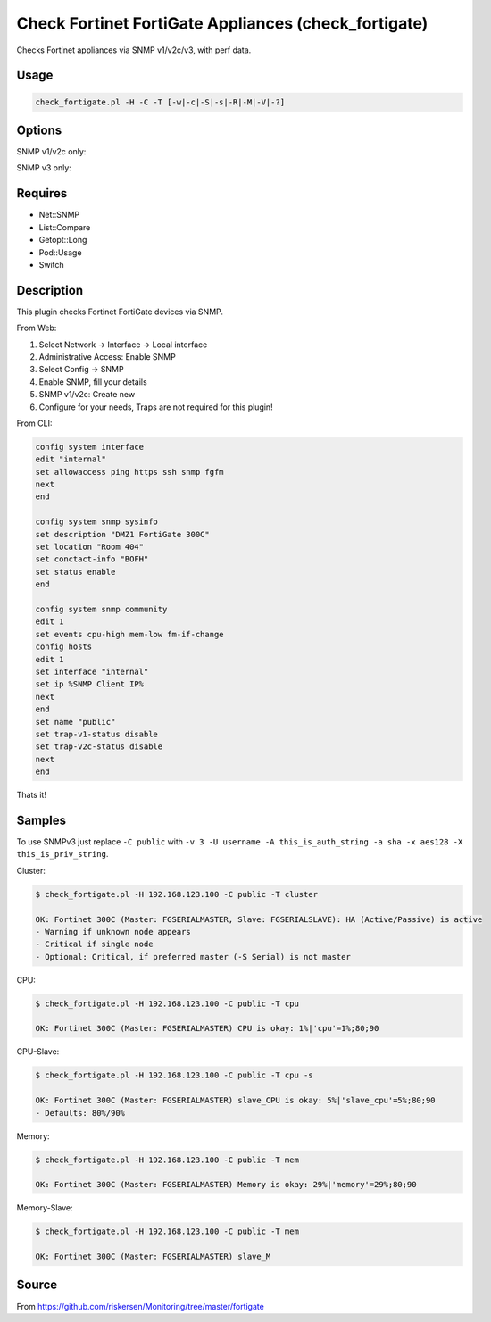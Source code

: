 Check Fortinet FortiGate Appliances (check_fortigate)
=====================================================

Checks Fortinet appliances via SNMP v1/v2c/v3, with perf data.

Usage
-----

.. code-block:: bash

    check_fortigate.pl -H -C -T [-w|-c|-S|-s|-R|-M|-V|-?]

Options
-------

.. option:: -H, --host STRING or IPADDRESS

    Check interface on the indicated host.

.. option:: -P, --port INTEGER

    Port of indicated host, defaults to 161.

.. option:: -v, --version STRING

    SNMP Version, defaults to SNMP v2, v1-v3 supported.

.. option:: -T, --type STRING

    CPU, MEM, Ses, VPN, Cluster, Firmware, HW, etc.

.. option:: -S, --serial STRING

    Primary serial number.

.. option:: -s, --slave

    Get values of slave.

.. option:: -w, --warning INTEGER

    Warning threshold, applies to cpu, mem, session, firmware.

.. option:: -c, --critical INTEGER

    Critical threshold, applies to cpu, mem, session, firmware.

.. option:: -R, --reset

    Resets ip file (cluster only).

.. option:: -M, --mode STRING

    Output-Mode: 0 => just print, 1 => print and show failed tunnel, 2 => critical.

.. option:: -V, --vpnmode STRING

    VPN-Mode: both => IPSec & SSL/OpenVPN, ipsec => IPSec only, ssl => SSL/OpenVPN only.

SNMP v1/v2c only:

.. option:: -C, --community STRING

    Community-String for SNMP, only at SNMP v1/v2c, defaults to public.

SNMP v3 only:

.. option:: -U, --username STRING

    Username.

.. option:: -A, --authpassword STRING

    Auth password.

.. option:: -a, --authprotocol STRING

    Auth algorithm, defaults to sha.

.. option:: -X, --privpassword STRING

    Private password.

.. option:: -x, --privprotocol STRING

    Private algorithm, defaults to aes.

.. option:: -?, --help

    Returns full help text.

Requires
--------

- Net::SNMP
- List::Compare
- Getopt::Long
- Pod::Usage
- Switch

Description
-----------

This plugin checks Fortinet FortiGate devices via SNMP.

From Web:

1. Select Network -> Interface -> Local interface
2. Administrative Access: Enable SNMP
3. Select Config -> SNMP
4. Enable SNMP, fill your details
5. SNMP v1/v2c: Create new
6. Configure for your needs, Traps are not required for this plugin!

From CLI:

.. code-block:: bash

    config system interface
    edit "internal"
    set allowaccess ping https ssh snmp fgfm
    next
    end

    config system snmp sysinfo
    set description "DMZ1 FortiGate 300C"
    set location "Room 404"
    set conctact-info "BOFH"
    set status enable
    end

    config system snmp community
    edit 1
    set events cpu-high mem-low fm-if-change
    config hosts
    edit 1
    set interface "internal"
    set ip %SNMP Client IP%
    next
    end
    set name "public"
    set trap-v1-status disable
    set trap-v2c-status disable
    next
    end

Thats it!

Samples
-------

To use SNMPv3 just replace ``-C public`` with ``-v 3 -U username -A this_is_auth_string -a sha -x aes128 -X this_is_priv_string``.

Cluster:

.. code-block:: bash

    $ check_fortigate.pl -H 192.168.123.100 -C public -T cluster

    OK: Fortinet 300C (Master: FGSERIALMASTER, Slave: FGSERIALSLAVE): HA (Active/Passive) is active
    - Warning if unknown node appears
    - Critical if single node
    - Optional: Critical, if preferred master (-S Serial) is not master

CPU:

.. code-block:: bash

    $ check_fortigate.pl -H 192.168.123.100 -C public -T cpu

    OK: Fortinet 300C (Master: FGSERIALMASTER) CPU is okay: 1%|'cpu'=1%;80;90

CPU-Slave:

.. code-block:: bash

    $ check_fortigate.pl -H 192.168.123.100 -C public -T cpu -s

    OK: Fortinet 300C (Master: FGSERIALMASTER) slave_CPU is okay: 5%|'slave_cpu'=5%;80;90
    - Defaults: 80%/90%

Memory:

.. code-block:: bash

    $ check_fortigate.pl -H 192.168.123.100 -C public -T mem

    OK: Fortinet 300C (Master: FGSERIALMASTER) Memory is okay: 29%|'memory'=29%;80;90

Memory-Slave:

.. code-block:: bash

    $ check_fortigate.pl -H 192.168.123.100 -C public -T mem

    OK: Fortinet 300C (Master: FGSERIALMASTER) slave_M

Source
------

From https://github.com/riskersen/Monitoring/tree/master/fortigate

